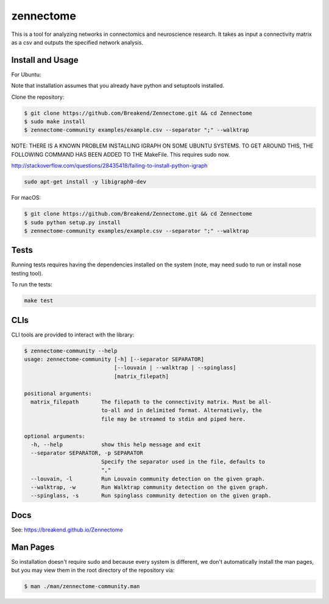 zennectome
========================

.. image:: https://travis-ci.org/Breakend/Zennectome.svg?branch=master
    :target: https://travis-ci.org/Breakend/Zennectome

This is a tool for analyzing networks in connectomics and neuroscience
research. It takes as input a connectivity matrix as a csv and outputs the
specified network analysis.


Install and Usage
-----

For Ubuntu:

Note that installation assumes that you already have python and setuptools installed.

Clone the repository:

.. code-block:: console

    $ git clone https://github.com/Breakend/Zennectome.git && cd Zennectome
    $ sudo make install
    $ zennectome-community examples/example.csv --separator ";" --walktrap

NOTE: THERE IS A KNOWN PROBLEM INSTALLING IGRAPH ON SOME UBUNTU SYSTEMS. TO GET AROUND THIS, THE FOLLOWING COMMAND HAS BEEN ADDED TO THE MakeFile. This requires sudo now.

http://stackoverflow.com/questions/28435418/failing-to-install-python-igraph

.. code-block:: console

    sudo apt-get install -y libigraph0-dev

For macOS:

.. code-block:: console

    $ git clone https://github.com/Breakend/Zennectome.git && cd Zennectome
    $ sudo python setup.py install 
    $ zennectome-community examples/example.csv --separator ";" --walktrap

Tests
-----

Running tests requires having the dependencies installed on the system (note, may need sudo to run or install nose testing tool).

To run the tests:

.. code-block:: console

    make test

CLIs
-----

CLI tools are provided to interact with the library:

.. code-block:: console

    $ zennectome-community --help
    usage: zennectome-community [-h] [--separator SEPARATOR]
                                [--louvain | --walktrap | --spinglass]
                                [matrix_filepath]

    positional arguments:
      matrix_filepath       The filepath to the connectivity matrix. Must be all-
                            to-all and in delimited format. Alternatively, the
                            file may be streamed to stdin and piped here.

    optional arguments:
      -h, --help            show this help message and exit
      --separator SEPARATOR, -p SEPARATOR
                            Specify the separator used in the file, defaults to
                            ","
      --louvain, -l         Run Louvain community detection on the given graph.
      --walktrap, -w        Run Walktrap community detection on the given graph.
      --spinglass, -s       Run spinglass community detection on the given graph.

Docs
-----

See: https://breakend.github.io/Zennectome

Man Pages
-----
So installation doesn't require sudo and because every system is different, we don't
automatically install the man pages, but you may view them in the root directory of the
repository via:

.. code-block:: console

    $ man ./man/zennectome-community.man
